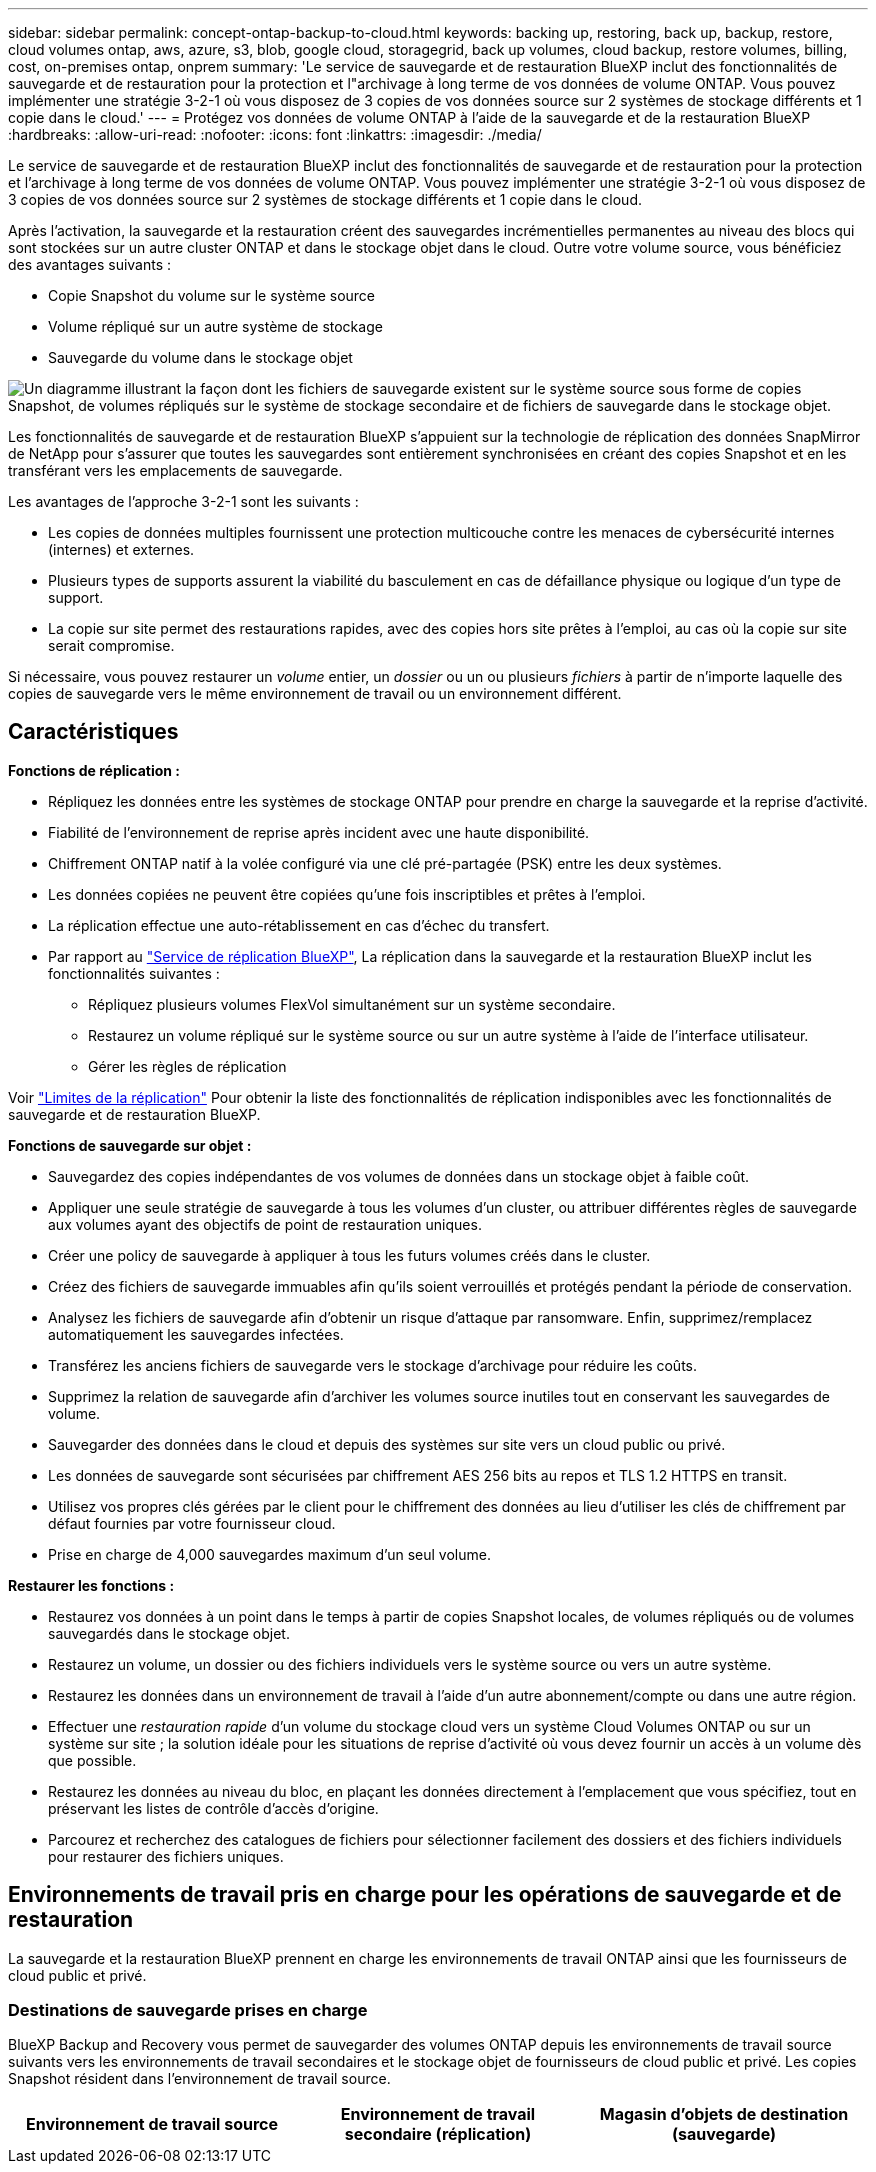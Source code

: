 ---
sidebar: sidebar 
permalink: concept-ontap-backup-to-cloud.html 
keywords: backing up, restoring, back up, backup, restore, cloud volumes ontap, aws, azure, s3, blob, google cloud, storagegrid, back up volumes, cloud backup, restore volumes, billing, cost, on-premises ontap, onprem 
summary: 'Le service de sauvegarde et de restauration BlueXP inclut des fonctionnalités de sauvegarde et de restauration pour la protection et l"archivage à long terme de vos données de volume ONTAP. Vous pouvez implémenter une stratégie 3-2-1 où vous disposez de 3 copies de vos données source sur 2 systèmes de stockage différents et 1 copie dans le cloud.' 
---
= Protégez vos données de volume ONTAP à l'aide de la sauvegarde et de la restauration BlueXP
:hardbreaks:
:allow-uri-read: 
:nofooter: 
:icons: font
:linkattrs: 
:imagesdir: ./media/


[role="lead"]
Le service de sauvegarde et de restauration BlueXP inclut des fonctionnalités de sauvegarde et de restauration pour la protection et l'archivage à long terme de vos données de volume ONTAP. Vous pouvez implémenter une stratégie 3-2-1 où vous disposez de 3 copies de vos données source sur 2 systèmes de stockage différents et 1 copie dans le cloud.

Après l'activation, la sauvegarde et la restauration créent des sauvegardes incrémentielles permanentes au niveau des blocs qui sont stockées sur un autre cluster ONTAP et dans le stockage objet dans le cloud. Outre votre volume source, vous bénéficiez des avantages suivants :

* Copie Snapshot du volume sur le système source
* Volume répliqué sur un autre système de stockage
* Sauvegarde du volume dans le stockage objet


image:diagram-321-overview-mkt.png["Un diagramme illustrant la façon dont les fichiers de sauvegarde existent sur le système source sous forme de copies Snapshot, de volumes répliqués sur le système de stockage secondaire et de fichiers de sauvegarde dans le stockage objet."]

Les fonctionnalités de sauvegarde et de restauration BlueXP s'appuient sur la technologie de réplication des données SnapMirror de NetApp pour s'assurer que toutes les sauvegardes sont entièrement synchronisées en créant des copies Snapshot et en les transférant vers les emplacements de sauvegarde.

Les avantages de l'approche 3-2-1 sont les suivants :

* Les copies de données multiples fournissent une protection multicouche contre les menaces de cybersécurité internes (internes) et externes.
* Plusieurs types de supports assurent la viabilité du basculement en cas de défaillance physique ou logique d'un type de support.
* La copie sur site permet des restaurations rapides, avec des copies hors site prêtes à l'emploi, au cas où la copie sur site serait compromise.


Si nécessaire, vous pouvez restaurer un _volume_ entier, un _dossier_ ou un ou plusieurs _fichiers_ à partir de n'importe laquelle des copies de sauvegarde vers le même environnement de travail ou un environnement différent.



== Caractéristiques

*Fonctions de réplication :*

* Répliquez les données entre les systèmes de stockage ONTAP pour prendre en charge la sauvegarde et la reprise d'activité.
* Fiabilité de l'environnement de reprise après incident avec une haute disponibilité.
* Chiffrement ONTAP natif à la volée configuré via une clé pré-partagée (PSK) entre les deux systèmes.
* Les données copiées ne peuvent être copiées qu'une fois inscriptibles et prêtes à l'emploi.
* La réplication effectue une auto-rétablissement en cas d'échec du transfert.
* Par rapport au https://docs.netapp.com/us-en/bluexp-replication/index.html["Service de réplication BlueXP"^], La réplication dans la sauvegarde et la restauration BlueXP inclut les fonctionnalités suivantes :
+
** Répliquez plusieurs volumes FlexVol simultanément sur un système secondaire.
** Restaurez un volume répliqué sur le système source ou sur un autre système à l'aide de l'interface utilisateur.
** Gérer les règles de réplication




Voir link:reference-limitations.html#replication-limitations["Limites de la réplication"] Pour obtenir la liste des fonctionnalités de réplication indisponibles avec les fonctionnalités de sauvegarde et de restauration BlueXP.

*Fonctions de sauvegarde sur objet :*

* Sauvegardez des copies indépendantes de vos volumes de données dans un stockage objet à faible coût.
* Appliquer une seule stratégie de sauvegarde à tous les volumes d'un cluster, ou attribuer différentes règles de sauvegarde aux volumes ayant des objectifs de point de restauration uniques.
* Créer une policy de sauvegarde à appliquer à tous les futurs volumes créés dans le cluster.
* Créez des fichiers de sauvegarde immuables afin qu'ils soient verrouillés et protégés pendant la période de conservation.
* Analysez les fichiers de sauvegarde afin d'obtenir un risque d'attaque par ransomware. Enfin, supprimez/remplacez automatiquement les sauvegardes infectées.
* Transférez les anciens fichiers de sauvegarde vers le stockage d'archivage pour réduire les coûts.
* Supprimez la relation de sauvegarde afin d'archiver les volumes source inutiles tout en conservant les sauvegardes de volume.
* Sauvegarder des données dans le cloud et depuis des systèmes sur site vers un cloud public ou privé.
* Les données de sauvegarde sont sécurisées par chiffrement AES 256 bits au repos et TLS 1.2 HTTPS en transit.
* Utilisez vos propres clés gérées par le client pour le chiffrement des données au lieu d'utiliser les clés de chiffrement par défaut fournies par votre fournisseur cloud.
* Prise en charge de 4,000 sauvegardes maximum d'un seul volume.


*Restaurer les fonctions :*

* Restaurez vos données à un point dans le temps à partir de copies Snapshot locales, de volumes répliqués ou de volumes sauvegardés dans le stockage objet.
* Restaurez un volume, un dossier ou des fichiers individuels vers le système source ou vers un autre système.
* Restaurez les données dans un environnement de travail à l'aide d'un autre abonnement/compte ou dans une autre région.
* Effectuer une _restauration rapide_ d'un volume du stockage cloud vers un système Cloud Volumes ONTAP ou sur un système sur site ; la solution idéale pour les situations de reprise d'activité où vous devez fournir un accès à un volume dès que possible.
* Restaurez les données au niveau du bloc, en plaçant les données directement à l'emplacement que vous spécifiez, tout en préservant les listes de contrôle d'accès d'origine.
* Parcourez et recherchez des catalogues de fichiers pour sélectionner facilement des dossiers et des fichiers individuels pour restaurer des fichiers uniques.




== Environnements de travail pris en charge pour les opérations de sauvegarde et de restauration

La sauvegarde et la restauration BlueXP prennent en charge les environnements de travail ONTAP ainsi que les fournisseurs de cloud public et privé.



=== Destinations de sauvegarde prises en charge

BlueXP Backup and Recovery vous permet de sauvegarder des volumes ONTAP depuis les environnements de travail source suivants vers les environnements de travail secondaires et le stockage objet de fournisseurs de cloud public et privé. Les copies Snapshot résident dans l'environnement de travail source.

[cols="33,33,33"]
|===
| Environnement de travail source | Environnement de travail secondaire (réplication) | Magasin d'objets de destination (sauvegarde)


ifdef::aws[] 


| Cloud Volumes ONTAP dans AWS | Cloud Volumes ONTAP dans AWS
Système ONTAP sur site | Amazon S3 endif::aws[] ifdef::Azure[] 


| Cloud Volumes ONTAP dans Azure | Cloud Volumes ONTAP dans Azure
Système ONTAP sur site | Azure Blob endif::Azure[] ifdef::gcp[] 


| Cloud Volumes ONTAP dans Google | Cloud Volumes ONTAP dans Google
Système ONTAP sur site | Google Cloud Storage endif::gcp[] 


| Système ONTAP sur site | Cloud Volumes ONTAP
Système ONTAP sur site | ifdef::aws[]

Amazon S3

endif::aws[]


ifdef::azure[]

Blob d'Azure

endif::azure[]


ifdef::gcp[]

Google Cloud Storage

end if::gcp[]

NetApp StorageGRID
ONTAP S3 
|===


=== Destinations de restauration prises en charge

Vous pouvez restaurer des données ONTAP à partir d'un fichier de sauvegarde résidant dans un environnement de travail secondaire (un volume répliqué) ou dans un stockage objet (un fichier de sauvegarde) vers les environnements de travail suivants. Les copies Snapshot résident dans l'environnement de travail source et ne peuvent être restaurées que sur le même système.

[cols="33,33,33"]
|===
2+| Emplacement du fichier de sauvegarde | Environnement de travail de destination 


| *Magasin d'objets (sauvegarde)* | *Système secondaire (réplication)* | ifdef::aws[] 


| Amazon S3 | Cloud Volumes ONTAP dans AWS
Système ONTAP sur site | Cloud Volumes ONTAP dans le système ONTAP sur site AWS endif::aws[] ifdef::Azure[] 


| Blob d'Azure | Cloud Volumes ONTAP dans Azure
Système ONTAP sur site | Cloud Volumes ONTAP dans le système ONTAP sur site Azure endif::Azure[] ifdef::gcp[] 


| Google Cloud Storage | Cloud Volumes ONTAP dans Google
Système ONTAP sur site | Cloud Volumes ONTAP dans le système ONTAP sur site Google endif::gcp[] 


| NetApp StorageGRID | Système ONTAP sur site
Cloud Volumes ONTAP | Système ONTAP sur site 


| ONTAP S3 | Système ONTAP sur site
Cloud Volumes ONTAP | Système ONTAP sur site 
|===
Notez que les références aux « systèmes ONTAP sur site » incluent les systèmes FAS, AFF et ONTAP Select.



== Volumes pris en charge

La sauvegarde et la restauration BlueXP prennent en charge les types de volumes suivants :

* Volumes FlexVol de lecture/écriture
* Volumes FlexGroup (requiert ONTAP 9.12.1 ou version ultérieure)
* Volumes SnapLock Enterprise (requiert ONTAP 9.11.1 ou version ultérieure)
* Volumes de conformité SnapLock (requiert ONTAP 9.14 ou version ultérieure)
* Volumes de destination SnapMirror avec protection des données (DP)


Reportez-vous aux sections de la section link:reference-limitations.html#backup-to-object-limitations["Limites de la sauvegarde et de la restauration"] pour des exigences et restrictions supplémentaires.



== Le coût

L'utilisation de la sauvegarde et de la restauration BlueXP avec les systèmes ONTAP implique deux types de coûts : les frais de ressources et les frais de service. Ces deux frais concernent la partie sauvegarde vers l'objet du service.

La création de copies Snapshot ou de volumes répliqués est gratuite, en dehors de l'espace disque nécessaire au stockage des copies Snapshot et des volumes répliqués.

*Frais de ressources*

Les frais en ressources sont facturés au fournisseur cloud pour la capacité de stockage objet et pour l'écriture et la lecture des fichiers de sauvegarde dans le cloud.

* Pour la sauvegarde vers le stockage objet, vous payez les coûts de stockage objet de votre fournisseur cloud.
+
Puisque la sauvegarde et la restauration BlueXP préservent l'efficacité du stockage du volume source, vous payez les coûts de stockage objet du fournisseur cloud pour l'efficacité du stockage des données _after_ ONTAP (pour la quantité de données réduite après la déduplication et la compression).

* Pour la restauration des données à l'aide de Search & Restore, certaines ressources sont provisionnées par votre fournisseur de cloud. Le coût par Tio est associé à la quantité de données analysées par vos requêtes de recherche. (Ces ressources ne sont pas nécessaires pour la fonction Parcourir et restaurer.)
+
ifdef::aws[]

+
** Dans AWS, https://aws.amazon.com/athena/faqs/["Amazon Athena"^] et https://aws.amazon.com/glue/faqs/["AWS Glue"^] Les ressources sont déployées dans un nouveau compartiment S3.
+
endif::aws[]



+
ifdef::azure[]

+
** Dans Azure, un https://azure.microsoft.com/en-us/services/synapse-analytics/?&ef_id=EAIaIQobChMI46_bxcWZ-QIVjtiGCh2CfwCsEAAYASAAEgKwjvD_BwE:G:s&OCID=AIDcmm5edswduu_SEM_EAIaIQobChMI46_bxcWZ-QIVjtiGCh2CfwCsEAAYASAAEgKwjvD_BwE:G:s&gclid=EAIaIQobChMI46_bxcWZ-QIVjtiGCh2CfwCsEAAYASAAEgKwjvD_BwE["Espace de travail Azure Synapse"^] et https://azure.microsoft.com/en-us/services/storage/data-lake-storage/?&ef_id=EAIaIQobChMIuYz0qsaZ-QIVUDizAB1EmACvEAAYASAAEgJH5fD_BwE:G:s&OCID=AIDcmm5edswduu_SEM_EAIaIQobChMIuYz0qsaZ-QIVUDizAB1EmACvEAAYASAAEgJH5fD_BwE:G:s&gclid=EAIaIQobChMIuYz0qsaZ-QIVUDizAB1EmACvEAAYASAAEgJH5fD_BwE["Stockage en data Lake Azure"^] sont provisionnées dans votre compte de stockage pour stocker et analyser vos données.
+
endif::azure[]





ifdef::gcp[]

* Dans Google, un nouveau compartiment est déployé, et le https://cloud.google.com/bigquery["Services Google Cloud BigQuery"^] sont provisionnées au niveau compte/projet.


endif::gcp[]

* Si vous prévoyez de restaurer les données de volume à partir d'un fichier de sauvegarde déplacé vers un stockage objet d'archivage, des frais de récupération par Gio sont facturés au fournisseur cloud pour chaque demande.
* Si vous prévoyez d'analyser un fichier de sauvegarde pour détecter les ransomwares pendant le processus de restauration des données de volume (si vous avez activé DataLock et la protection contre les ransomwares pour vos sauvegardes dans le cloud), vous encourrez également des coûts de sortie supplémentaires pour votre fournisseur de cloud.


*Frais de service*

Les frais de service sont payés à NetApp et couvrent à la fois le coût de la _création_ sauvegardes vers le stockage objet et de la _restauration_ des volumes ou des fichiers de ces sauvegardes. Vous ne payez que les données protégées dans le stockage objet, calculé à partir de la capacité logique utilisée source (_before_ ONTAP efficiences) des volumes ONTAP sauvegardés sur le stockage objet. Cette capacité est également connue sous le nom de téraoctets frontaux (FETB).

Vous pouvez payer le service de sauvegarde de trois façons. La première option consiste à vous abonner à votre fournisseur cloud pour un paiement mensuel. La deuxième option consiste à obtenir un contrat annuel. La troisième option consiste à acheter des licences directement auprès de NetApp. Lire le <<Licences,Licences>> pour plus de détails.



== Licences

BlueXP Backup and Recovery est disponible avec les modèles de consommation suivants :

* *BYOL* : licence achetée auprès de NetApp et utilisable avec n'importe quel fournisseur cloud.
* *PAYGO* : un abonnement à l'heure sur le marché de votre fournisseur de services cloud.
* *Annuel* : contrat annuel sur le marché de votre fournisseur cloud.


Une licence Backup est requise uniquement pour la sauvegarde et la restauration à partir du stockage objet. La création de copies Snapshot et de volumes répliqués ne nécessite pas de licence.



=== Bring your own license (BYOL)

BYOL : formule basée sur la durée (1, 2 ou 3 ans) et sur la capacité, par incréments de 1 Tio. Vous payez NetApp pour utiliser le service pendant une période, disons 1 an, et pour une capacité maximale, dites 10 Tio.

Vous recevrez un numéro de série que vous entrez sur la page du portefeuille digital BlueXP pour activer le service. Lorsque l'une ou l'autre limite est atteinte, vous devez renouveler la licence. La licence de sauvegarde BYOL s'applique à tous les systèmes source associés à votre https://docs.netapp.com/us-en/bluexp-setup-admin/concept-netapp-accounts.html["Compte BlueXP"^].

link:task-licensing-cloud-backup.html#use-a-bluexp-backup-and-recovery-byol-license["Découvrez comment gérer vos licences BYOL"].



=== Abonnement avec paiement à l'utilisation

Avec la sauvegarde et la restauration BlueXP, vous bénéficiez d'une licence basée sur la consommation dans un modèle de paiement à l'utilisation. Après votre abonnement sur le marché de votre fournisseur cloud, vous payez par Gio pour les données sauvegardées, sans paiement initial. Votre fournisseur cloud vous facturé mensuellement.

link:task-licensing-cloud-backup.html#use-a-bluexp-backup-and-recovery-paygo-subscription["Découvrez comment configurer un abonnement avec paiement à l'utilisation"].

Notez qu'une version d'essai gratuite de 30 jours est disponible lorsque vous vous abonnez initialement à un abonnement PAYGO.



=== Contrat annuel

ifdef::aws[]

Avec AWS, deux contrats annuels sont disponibles pour une durée de 1, 2 ou 3 ans :

* Un plan de « sauvegarde dans le cloud » vous permet de sauvegarder les données Cloud Volumes ONTAP et les données ONTAP sur site.
* Un plan « CVO Professional » qui vous permet de regrouper les fonctionnalités de sauvegarde et de restauration Cloud Volumes ONTAP et BlueXP. Cela inclut le nombre illimité de sauvegardes pour les volumes Cloud Volumes ONTAP facturés pour cette licence (la capacité de sauvegarde n'est pas prise en compte avec la licence).


endif::aws[]

ifdef::azure[]

Si vous utilisez Azure, deux contrats annuels sont disponibles pour une durée de 1, 2 ou 3 ans :

* Un plan de « sauvegarde dans le cloud » vous permet de sauvegarder les données Cloud Volumes ONTAP et les données ONTAP sur site.
* Un plan « CVO Professional » qui vous permet de regrouper les fonctionnalités de sauvegarde et de restauration Cloud Volumes ONTAP et BlueXP. Cela inclut le nombre illimité de sauvegardes pour les volumes Cloud Volumes ONTAP facturés pour cette licence (la capacité de sauvegarde n'est pas prise en compte avec la licence).


endif::azure[]

ifdef::gcp[]

Lorsque vous utilisez GCP, vous pouvez demander une offre privée auprès de NetApp, puis sélectionner le plan lorsque vous vous abonnez à partir de Google Cloud Marketplace lors de l'activation de la sauvegarde et de la restauration BlueXP.

endif::gcp[]

link:task-licensing-cloud-backup.html#use-an-annual-contract["Découvrez comment configurer des contrats annuels"].



== Fonctionnement de la sauvegarde et de la restauration BlueXP

Lorsque vous activez la sauvegarde et la restauration BlueXP sur un système Cloud Volumes ONTAP ou ONTAP sur site, le service effectue une sauvegarde complète de vos données. Après la sauvegarde initiale, toutes les sauvegardes supplémentaires sont incrémentielles, ce qui signifie que seuls les blocs modifiés et les nouveaux blocs sont sauvegardés. Le trafic réseau est ainsi réduit au minimum. La sauvegarde vers le stockage objet repose sur le https://docs.netapp.com/us-en/ontap/concepts/snapmirror-cloud-backups-object-store-concept.html["Technologie NetApp SnapMirror Cloud"^].


CAUTION: Toute action effectuée directement à partir de l'environnement de votre fournisseur cloud pour gérer ou modifier les fichiers de sauvegarde cloud peut corrompre les fichiers et entraîner une configuration non prise en charge.

L'image suivante montre la relation entre chaque composant :

image:diagram-backup-recovery-general.png["Un diagramme illustrant la façon dont BlueXP Backup and Recovery communique avec les volumes des systèmes source et le système de stockage secondaire et le stockage objet de destination où se trouvent les volumes répliqués et les fichiers de sauvegarde."]

Ce schéma illustre les volumes répliqués sur un système Cloud Volumes ONTAP, mais les volumes peuvent également être répliqués sur un système ONTAP sur site.



=== L'emplacement des sauvegardes

Selon le type de sauvegarde, les sauvegardes se trouvent à différents emplacements :

* _Copies Snapshot_ résident sur le volume source dans l'environnement de travail source.
* Les _volumes répliqués_ résident sur le système de stockage secondaire : un système Cloud Volumes ONTAP ou ONTAP sur site.
* _Les copies de sauvegarde_ sont stockées dans un magasin d'objets créé par BlueXP dans votre compte cloud. Chaque cluster/environnement de travail est équipé d'un magasin d'objets, et BlueXP a indiqué le magasin d'objets comme suit : « netapp-backup-clusterUUID ». Veillez à ne pas supprimer ce magasin d'objets.


ifdef::aws[]

+
** Dans AWS, BlueXP active le https://docs.aws.amazon.com/AmazonS3/latest/dev/access-control-block-public-access.html["Fonctionnalité d'accès public aux blocs Amazon S3"^] Sur le compartiment S3.

endif::aws[]

ifdef::azure[]

+
** Dans Azure, BlueXP utilise un groupe de ressources nouveau ou existant avec un compte de stockage pour le conteneur Blob. BlueXP https://docs.microsoft.com/en-us/azure/storage/blobs/anonymous-read-access-prevent["bloque l'accès public à vos données d'objets blob"] par défaut.

endif::azure[]

ifdef::gcp[]

+
** Dans GCP, BlueXP utilise un projet nouveau ou existant avec un compte de stockage pour le compartiment Google Cloud Storage.

endif::gcp[]

+
** Dans StorageGRID, BlueXP utilise un compte locataire existant pour le compartiment S3.

+
** Dans ONTAP S3, BlueXP utilise un compte utilisateur pour le compartiment S3.

Pour modifier ultérieurement le magasin d'objets de destination d'un cluster, vous devez link:task-manage-backups-ontap.html#unregistering-bluexp-backup-and-recovery-for-a-working-environment["Annulez l'enregistrement de la sauvegarde et de la restauration BlueXP pour l'environnement de travail"^], Puis activez la sauvegarde et la restauration BlueXP à l'aide des informations du nouveau fournisseur cloud.



=== Programme de sauvegarde et paramètres de conservation personnalisables

Lorsque vous activez la sauvegarde et la restauration BlueXP pour un environnement de travail, tous les volumes que vous sélectionnez au départ sont sauvegardés à l'aide des règles que vous sélectionnez. Vous pouvez sélectionner des règles distinctes pour les copies Snapshot, les volumes répliqués et les fichiers de sauvegarde. Si vous souhaitez attribuer différentes règles de sauvegarde à certains volumes pour lesquels les objectifs de point de restauration (RPO) sont différents, vous pouvez créer des règles supplémentaires pour ce cluster et les attribuer aux autres volumes après l'activation de la sauvegarde et de la restauration BlueXP.

Vous pouvez choisir une combinaison de sauvegardes toutes les heures, tous les jours, toutes les semaines, tous les mois et tous les ans pour tous les volumes. Pour la sauvegarde vers un objet, vous pouvez également sélectionner l'une des stratégies définies par le système qui assure des sauvegardes et une conservation pendant 3 mois, 1 an et 7 ans. Les règles de protection des sauvegardes que vous avez créées sur le cluster à l'aide de ONTAP System Manager ou de l'interface de ligne de commandes de ONTAP s'affichent également comme sélections. Cela inclut les règles créées à l'aide d'étiquettes SnapMirror personnalisées.


NOTE: La règle Snapshot appliquée au volume doit comporter l'une des étiquettes que vous utilisez dans votre règle de réplication et dans votre règle d'objet de sauvegarde. Si les étiquettes correspondantes ne sont pas trouvées, aucun fichier de sauvegarde ne sera créé. Par exemple, si vous souhaitez créer des volumes répliqués et des fichiers de sauvegarde « hebdomadaires », vous devez utiliser une règle Snapshot qui crée des copies Snapshot « hebdomadaires ».

Une fois que vous avez atteint le nombre maximal de sauvegardes pour une catégorie ou un intervalle, les anciennes sauvegardes sont supprimées de sorte que vous disposez toujours des sauvegardes les plus récentes (de sorte que les sauvegardes obsolètes ne continuent pas à occuper de l'espace).

Voir link:concept-cloud-backup-policies.html#backup-schedules["Planifications de sauvegarde"^] pour plus de détails sur la façon dont les options de planification disponibles.

Notez que vous pouvez link:task-manage-backups-ontap.html#creating-a-manual-volume-backup-at-any-time["création d'une sauvegarde à la demande d'un volume"] À tout moment à partir du tableau de bord de sauvegarde, en plus des fichiers de sauvegarde créés à partir des sauvegardes planifiées.


TIP: La période de conservation pour les sauvegardes de volumes de protection de données est identique à la période définie dans la relation SnapMirror source. Vous pouvez le modifier si vous le souhaitez à l'aide de l'API.



=== Sauvegarder les paramètres de protection des fichiers

Si votre cluster utilise ONTAP 9.11.1 ou version ultérieure, vous pouvez protéger vos sauvegardes dans le stockage objet contre la suppression et les attaques par ransomware. Chaque stratégie de sauvegarde fournit une section pour _DataLock et protection contre les attaques par ransomware_ qui peut être appliquée à vos fichiers de sauvegarde pendant une période spécifique - la _période de rétention_.

* _DataLock_ protège vos fichiers de sauvegarde contre leur modification ou leur suppression.
* _Protection par ransomware_ analyse vos fichiers de sauvegarde pour rechercher la preuve d'une attaque par ransomware lors de la création d'un fichier de sauvegarde, et lorsque les données d'un fichier de sauvegarde sont en cours de restauration.


Les analyses planifiées de la protection contre les ransomware sont activées par défaut. Le paramètre par défaut de la fréquence de balayage est de 7 jours. L'analyse s'effectue uniquement sur la dernière copie Snapshot. Les analyses programmées peuvent être désactivées pour réduire vos coûts. Vous pouvez activer ou désactiver les analyses par ransomware planifiées sur la dernière copie Snapshot à l'aide de l'option de la page Paramètres avancés. Si vous l'activez, les analyses sont effectuées chaque semaine par défaut. Vous pouvez modifier ce planning en jours ou en semaines ou le désactiver, ce qui vous permet d'économiser des coûts.

La période de conservation des sauvegardes est identique à la période de conservation du programme de sauvegarde, plus 14 jours. Par exemple, les _sauvegardes hebdomadaires_ avec _5_ copies conservées verrouillent chaque fichier de sauvegarde pendant 5 semaines. _Monthly_ backups avec _6_ copies conservées verrouilleront chaque fichier de sauvegarde pendant 6 mois.

Le support est actuellement disponible lorsque votre destination de sauvegarde est Amazon S3, Azure Blob ou NetApp StorageGRID. D'autres destinations de fournisseurs de stockage seront ajoutées dans les prochaines versions.

Pour plus de détails, reportez-vous aux informations suivantes :

* link:concept-cloud-backup-policies.html#datalock-and-ransomware-protection["Fonctionnement de DataLock et de la protection contre les ransomware"].
* link:manage-backup-settings-ontap.html["Comment mettre à jour les options de protection contre les ransomware dans la page Paramètres avancés"].



TIP: DataLock ne peut pas être activé si vous effectuez le Tiering des sauvegardes sur le stockage d'archivage.



=== Stockage d'archivage pour les fichiers de sauvegarde plus anciens

Si vous utilisez un certain stockage cloud, vous pouvez déplacer d'anciens fichiers de sauvegarde vers un Tier de stockage/accès moins onéreux après un certain nombre de jours. Vous pouvez également choisir d'envoyer immédiatement vos fichiers de sauvegarde vers le système de stockage d'archivage sans être écrits sur le stockage cloud standard. Notez que le stockage d'archives ne peut pas être utilisé si vous avez activé DataLock.

ifdef::aws[]

* Dans AWS, les sauvegardes commencent dans la classe de stockage _Standard_ et la transition vers la classe de stockage _Standard-Infrequent Access_ après 30 jours.
+
Si votre cluster utilise ONTAP 9.10.1 ou une version ultérieure, vous pouvez choisir de transférer les sauvegardes plus anciennes vers le stockage _S3 Glacier_ ou _S3 Glacier Deep Archive_ dans l'interface de sauvegarde et de restauration BlueXP après un certain nombre de jours pour optimiser les coûts. link:reference-aws-backup-tiers.html["En savoir plus sur le stockage d'archives AWS"^].



endif::aws[]

ifdef::azure[]

* Dans Azure, les sauvegardes sont associées au niveau d'accès _Cool_.
+
Si votre cluster utilise ONTAP 9.10.1 ou une version ultérieure, vous pouvez choisir de transférer les sauvegardes plus anciennes vers le stockage _Azure Archive_ dans l'interface utilisateur de sauvegarde et de restauration BlueXP après un certain nombre de jours pour optimiser les coûts. link:reference-azure-backup-tiers.html["En savoir plus sur le stockage des archives Azure"^].



endif::azure[]

ifdef::gcp[]

* Dans GCP, les sauvegardes sont associées à la classe de stockage _Standard_.
+
Si votre cluster utilise ONTAP 9.12.1 ou une version ultérieure, vous pouvez choisir de transférer les sauvegardes plus anciennes vers un stockage _Archive_ dans l'interface utilisateur de sauvegarde et de restauration BlueXP après un certain nombre de jours pour optimiser les coûts. link:reference-google-backup-tiers.html["En savoir plus sur le stockage des archives Google"^].



endif::gcp[]

* Dans StorageGRID, les sauvegardes sont associées à la classe de stockage _Standard_.
+
Si votre cluster sur site utilise ONTAP 9.12.1 ou version ultérieure et que votre système StorageGRID utilise 11.4 ou version ultérieure, vous pouvez archiver les fichiers de sauvegarde d'ancienne génération dans un stockage d'archivage dans le cloud public après un certain nombre de jours. La prise en charge est pour les tiers de stockage AWS S3 Glacier/S3 Glacier Deep Archive ou Azure Archive. link:task-backup-onprem-private-cloud.html#preparing-to-archive-older-backup-files-to-public-cloud-storage["En savoir plus sur l'archivage des fichiers de sauvegarde StorageGRID"^].



Voir link:concept-cloud-backup-policies.html#archival-storage-settings["Paramètres de stockage d'archivage"] pour plus d'informations sur l'archivage d'anciens fichiers de sauvegarde.



== Considérations relatives à la hiérarchisation FabricPool

Certains éléments doivent être conscients du moment où le volume que vous sauvegardez réside sur un agrégat FabricPool et qu'une règle de Tiering est attribuée à celui-ci `none`:

* La première sauvegarde d'un volume FabricPool exige la lecture de toutes les données locales et hiérarchisées (depuis le magasin d'objets). Une opération de sauvegarde ne « réchauffe pas les données inactives hiérarchisées dans le stockage objet.
+
La lecture des données de votre fournisseur de cloud peut s'accélérer et générer des coûts supplémentaires.

+
** Les sauvegardes suivantes sont incrémentielles et n'ont pas cet effet.
** Si la règle de hiérarchisation est attribuée au volume lors de sa création initiale, ce problème ne s'affiche pas.


* Tenez compte de l'impact des sauvegardes avant d'affecter le `all` tiering des règles sur les volumes. Comme les données sont immédiatement hiérarchisées, BlueXP Backup and Recovery lit les données depuis le Tier cloud plutôt que depuis le Tier local. Étant donné que les opérations de sauvegarde simultanées partagent la liaison réseau avec le magasin d'objets cloud, les performances peuvent être affectées si les ressources réseau deviennent saturées. Dans ce cas, il peut être nécessaire de configurer de manière proactive plusieurs interfaces réseau (LIF) afin de réduire ce type de saturation réseau.

